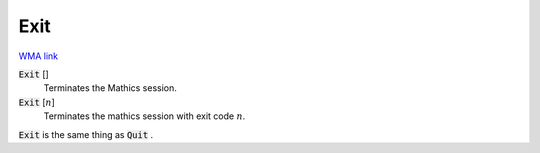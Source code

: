 Exit
====

`WMA link <https://reference.wolfram.com/language/ref/Exit.html>`_


:code:`Exit` []
    Terminates the Mathics session.

:code:`Exit` [:math:`n`]
    Terminates the mathics session with exit code :math:`n`.





:code:`Exit`  is the same thing as :code:`Quit` .